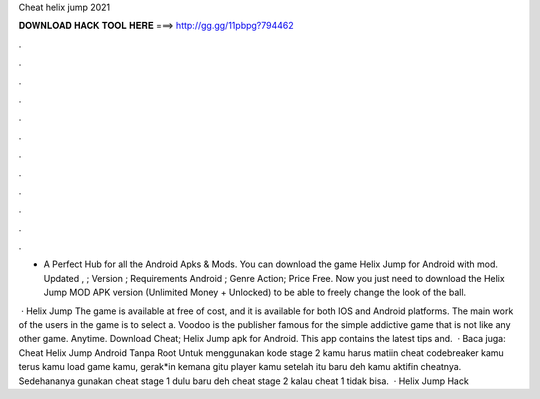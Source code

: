 Cheat helix jump 2021



𝐃𝐎𝐖𝐍𝐋𝐎𝐀𝐃 𝐇𝐀𝐂𝐊 𝐓𝐎𝐎𝐋 𝐇𝐄𝐑𝐄 ===> http://gg.gg/11pbpg?794462



.



.



.



.



.



.



.



.



.



.



.



.

- A Perfect Hub for all the Android Apks & Mods. You can download the game Helix Jump for Android with mod. Updated , ; Version ; Requirements Android ; Genre Action; Price Free. Now you just need to download the Helix Jump MOD APK version (Unlimited Money + Unlocked) to be able to freely change the look of the ball.

 · Helix Jump The game is available at free of cost, and it is available for both IOS and Android platforms. The main work of the users in the game is to select a. Voodoo is the publisher famous for the simple addictive game that is not like any other game. Anytime. Download Cheat; Helix Jump apk for Android. This app contains the latest tips and.  · Baca juga: Cheat Helix Jump Android Tanpa Root Untuk menggunakan kode stage 2 kamu harus matiin cheat codebreaker kamu terus kamu load game kamu, gerak*in kemana gitu player kamu setelah itu baru deh kamu aktifin cheatnya. Sedehananya gunakan cheat stage 1 dulu baru deh cheat stage 2 kalau cheat 1 tidak bisa.  · Helix Jump Hack 

